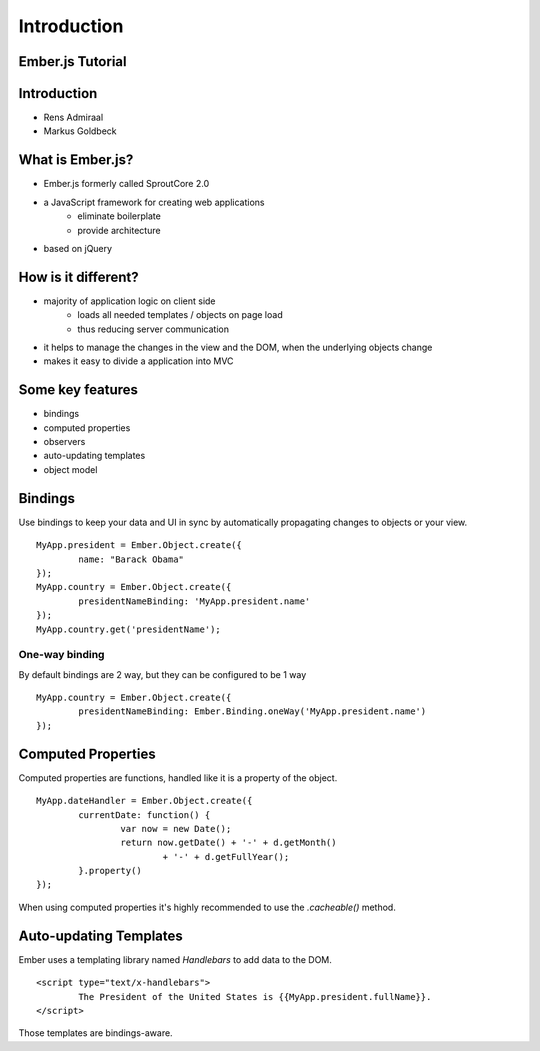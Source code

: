 ============
Introduction
============

Ember.js Tutorial
=================

Introduction
============

* Rens Admiraal
* Markus Goldbeck

What is Ember.js?
=================

* Ember.js formerly called SproutCore 2.0
* a JavaScript framework for creating web applications
	* eliminate boilerplate
	* provide architecture
* based on jQuery

How is it different?
====================

* majority of application logic on client side
	* loads all needed templates / objects on page load
	* thus reducing server communication

* it helps to manage the changes in the view and the DOM, when the underlying objects change
* makes it easy to divide a application into MVC

Some key features
=================

* bindings
* computed properties
* observers
* auto-updating templates
* object model

Bindings
========

Use bindings to keep your data and UI in sync by automatically propagating changes to
objects or your view.

::

	MyApp.president = Ember.Object.create({
		name: "Barack Obama"
	});
	MyApp.country = Ember.Object.create({
		presidentNameBinding: 'MyApp.president.name'
	});
	MyApp.country.get('presidentName');

One-way binding
---------------

By default bindings are 2 way, but they can be configured to be 1 way ::

	MyApp.country = Ember.Object.create({
		presidentNameBinding: Ember.Binding.oneWay('MyApp.president.name')
	});

Computed Properties
===================

Computed properties are functions, handled like it is a property of the object. ::

	MyApp.dateHandler = Ember.Object.create({
		currentDate: function() {
			var now = new Date();
			return now.getDate() + '-' + d.getMonth()
				+ '-' + d.getFullYear();
		}.property()
	});

When using computed properties it's highly recommended to use the `.cacheable()` method.

Auto-updating Templates
=======================

Ember uses a templating library named `Handlebars` to add data to the DOM. ::

	<script type="text/x-handlebars">
		The President of the United States is {{MyApp.president.fullName}}.
	</script>

Those templates are bindings-aware.
